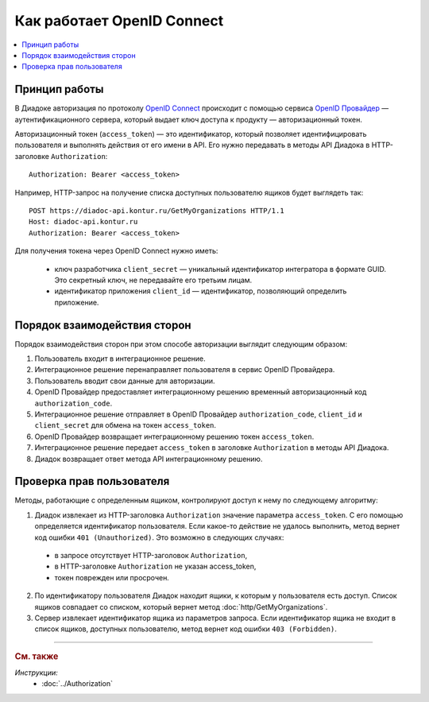 Как работает OpenID Connect
===========================

.. contents:: :local:
	:depth: 3


Принцип работы
--------------

В Диадоке авторизация по протоколу `OpenID Connect <https://openid.net/connect/>`__ происходит с помощью сервиса `OpenID Провайдер <https://developer.kontur.ru/Docs/html/index.html>`__ — аутентификационного сервера, который выдает ключ доступа к продукту —  авторизационный токен.

Авторизационный токен (``access_token``) — это идентификатор, который позволяет идентифицировать пользователя и выполнять действия от его имени в API. Его нужно передавать в методы API Диадока в HTTP-заголовке ``Authorization``:

::

    Authorization: Bearer <access_token>

Например, HTTP-запрос на получение списка доступных пользователю ящиков будет выглядеть так:

::

    POST https://diadoc-api.kontur.ru/GetMyOrganizations HTTP/1.1
    Host: diadoc-api.kontur.ru
    Authorization: Bearer <access_token>

Для получения токена через OpenID Connect нужно иметь:

	- ключ разработчика ``client_secret`` — уникальный идентификатор интегратора в формате GUID. Это секретный ключ, не передавайте его третьим лицам.
	- идентификатор приложения ``client_id`` — идентификатор, позволяющий определить приложение.


Порядок взаимодействия сторон
-----------------------------

Порядок взаимодействия сторон при этом способе авторизации выглядит следующим образом:

#. Пользователь входит в интеграционное решение.
#. Интеграционное решение перенаправляет пользователя в сервис OpenID Провайдера.
#. Пользователь вводит свои данные для авторизации.
#. OpenID Провайдер предоставляет интеграционному решению временный авторизационный код ``authorization_code``.
#. Интеграционное решение отправляет в OpenID Провайдер ``authorization_code``, ``client_id`` и ``client_secret`` для обмена на токен ``access_token``.
#. OpenID Провайдер возвращает интеграционному решению токен ``access_token``.
#. Интеграционное решение передает ``access_token`` в заголовке ``Authorization`` в методы API Диадока.
#. Диадок возвращает ответ метода API интеграционному решению.

.. image:: _static/img/auth_schema.png
	:align: center


Проверка прав пользователя
--------------------------

Методы, работающие с определенным ящиком, контролируют доступ к нему по следующему алгоритму:

1. Диадок извлекает из HTTP-заголовка ``Authorization`` значение параметра ``access_token``. С его помощью определяется идентификатор пользователя. Если какое-то действие не удалось выполнить, метод вернет код ошибки ``401 (Unauthorized)``. Это возможно в следующих случаях:

 - в запросе отсутствует HTTP-заголовок ``Authorization``,
 - в HTTP-заголовке ``Authorization`` не указан access_token,
 - токен поврежден или просрочен.

2. По идентификатору пользователя Диадок находит ящики, к которым у пользователя есть доступ. Список ящиков совпадает со списком, который вернет метод :doc:`http/GetMyOrganizations`.
3. Сервер извлекает идентификатор ящика из параметров запроса. Если идентификатор ящика не входит в список ящиков, доступных пользователю, метод вернет код ошибки ``403 (Forbidden)``.


----

.. rubric:: См. также

*Инструкции:*
    - :doc:`../Authorization`